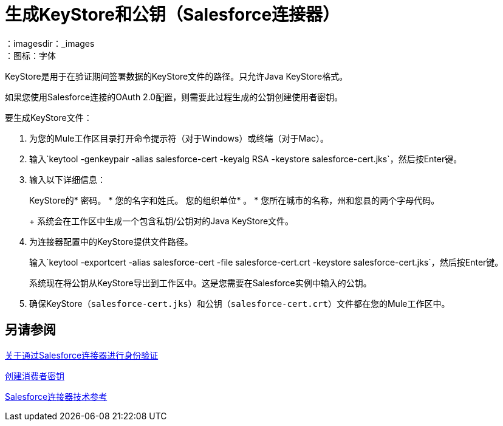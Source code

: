 = 生成KeyStore和公钥（Salesforce连接器）
:keywords: salesforce connector, inbound, outbound, streaming, poll, dataweave, datasense
：imagesdir：_images
：图标：字体

KeyStore是用于在验证期间签署数据的KeyStore文件的路径。只允许Java KeyStore格式。

如果您使用Salesforce连接的OAuth 2.0配置，则需要此过程生成的公钥创建使用者密钥。

要生成KeyStore文件：

. 为您的Mule工作区目录打开命令提示符（对于Windows）或终端（对于Mac）。
. 输入`keytool -genkeypair -alias salesforce-cert -keyalg RSA -keystore salesforce-cert.jks`，然后按Enter键。
. 输入以下详细信息：
+
KeyStore的* 密码。
* 您的名字和姓氏。
您的组织单位* 。
* 您所在城市的名称，州和您县的两个字母代码。
+
系统会在工作区中生成一个包含私钥/公钥对的Java KeyStore文件。
+
. 为连接器配置中的KeyStore提供文件路径。
+
输入`keytool -exportcert -alias salesforce-cert -file salesforce-cert.crt -keystore salesforce-cert.jks`，然后按Enter键。
+
系统现在将公钥从KeyStore导出到工作区中。这是您需要在Salesforce实例中输入的公钥。
+
. 确保KeyStore（`salesforce-cert.jks`）和公钥（`salesforce-cert.crt`）文件都在您的Mule工作区中。

== 另请参阅

link:/connectors/salesforce-about-authentication[关于通过Salesforce连接器进行身份验证]

link:/connectors/salesforce-to-create-consumer-key[创建消费者密钥]

link:/connectors/salesforce-connector-tech-ref[Salesforce连接器技术参考]
